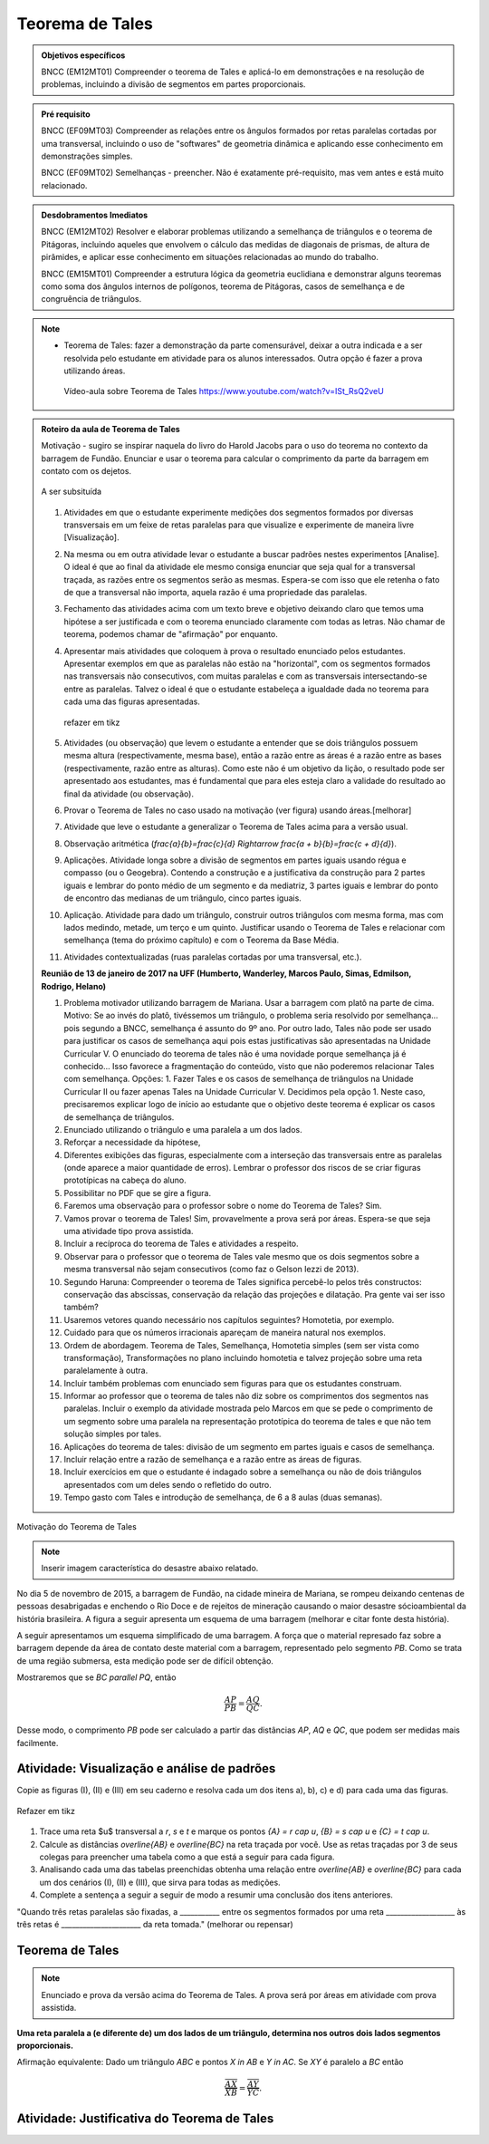 ****************
Teorema de Tales
****************

.. admonition:: Objetivos específicos

    BNCC (EM12MT01) Compreender o teorema de Tales e aplicá-lo em demonstrações e na resolução de problemas, incluindo a divisão de segmentos em partes proporcionais.
   
.. admonition:: Pré requisito
   
   BNCC (EF09MT03) Compreender as relações entre os ângulos formados por retas paralelas cortadas por uma transversal, incluindo o uso de "softwares" de geometria dinâmica e aplicando esse conhecimento em demonstrações simples.
   
   BNCC (EF09MT02) Semelhanças - preencher. Não é exatamente pré-requisito, mas vem antes e está muito relacionado. 
   
.. admonition:: Desdobramentos Imediatos

   BNCC (EM12MT02) Resolver e elaborar problemas utilizando a semelhança de triângulos e o teorema de Pitágoras, incluindo aqueles que envolvem o cálculo das medidas de diagonais de prismas, de altura de pirâmides, e aplicar esse conhecimento em situações relacionadas ao mundo do trabalho.
    
   BNCC (EM15MT01) Compreender a estrutura lógica da geometria euclidiana e demonstrar alguns teoremas como soma dos ângulos internos de polígonos, teorema de Pitágoras, casos de semelhança e de congruência de triângulos.

.. note::
   * Teorema de Tales: fazer a demonstração da parte comensurável, deixar a outra indicada e a ser resolvida pelo estudante em atividade para os alunos interessados. Outra opção é fazer a prova utilizando áreas.
    
    Vídeo-aula sobre Teorema de Tales https://www.youtube.com/watch?v=ISt_RsQ2veU

.. admonition:: Roteiro da aula de Teorema de Tales
   
   Motivação - sugiro se inspirar naquela do livro do Harold Jacobs para o uso do teorema no contexto da barragem de Fundão. Enunciar e usar o teorema para calcular o comprimento da parte da barragem em contato com os dejetos. 
   
   .. _fig-barrage_a_mao:

   .. figure:: https://dl.dropboxusercontent.com/u/2371346/barragem.jpg
      :width: 400px
      :align: center

      A ser subsituída
   
   
   #. Atividades em que o estudante experimente medições dos segmentos formados por diversas transversais em um feixe de retas paralelas para que visualize e experimente de maneira livre [Visualização].   
   
   #. Na mesma ou em outra atividade levar o estudante a buscar padrões nestes experimentos [Analise]. O ideal é que ao final da atividade ele mesmo consiga enunciar que seja qual for a transversal traçada, as razões entre os segmentos serão as mesmas. Espera-se com isso que ele retenha o fato de que a transversal não importa, aquela razão é uma propriedade das paralelas.  
      
   #. Fechamento das atividades acima com um texto breve e objetivo deixando claro que temos uma hipótese a ser justificada e com o teorema enunciado claramente com todas as letras. Não chamar de teorema, podemos chamar de "afirmação" por enquanto. 
   
   #. Apresentar mais atividades que coloquem à prova o resultado enunciado pelos estudantes. Apresentar exemplos em que as paralelas não estão na "horizontal", com os segmentos formados nas transversais não consecutivos, com muitas paralelas e com as transversais intersectando-se entre as paralelas. Talvez o ideal é que o estudante estabeleça a igualdade dada no teorema para cada uma das figuras apresentadas.
   
    
   
      .. _fig-variedade_tales

      .. figure:: https://dl.dropboxusercontent.com/u/2371346/IMG_20161216_191600865.jpg
         :width: 400px
         :align: center

         refazer em tikz
   
   #. Atividades (ou observação) que levem o estudante a entender que se dois triângulos possuem mesma altura (respectivamente, mesma base), então a razão entre as áreas é a razão entre as bases (respectivamente, razão entre as alturas). Como este não é um objetivo da lição, o resultado pode ser apresentado aos estudantes, mas é fundamental que para eles esteja claro a validade do resultado ao final da atividade (ou observação).   
   
   #. Provar o Teorema de Tales no caso usado na motivação (ver figura) usando áreas.[melhorar]   
   
   #. Atividade que leve o estudante a generalizar o Teorema de Tales acima para a versão usual.
   
   #. Observação aritmética (`\frac{a}{b}=\frac{c}{d} \Rightarrow \frac{a + b}{b}=\frac{c + d}{d}`).
   
   #. Aplicações. Atividade longa sobre a divisão de segmentos em partes iguais usando régua e compasso (ou o Geogebra). Contendo a construção e a justificativa da construção para 2 partes iguais e lembrar do ponto médio de um segmento e da mediatriz, 3 partes iguais e lembrar do ponto de encontro das medianas de um triângulo, cinco partes iguais.
   
   #. Aplicação. Atividade para dado um triângulo, construir outros triângulos com mesma forma, mas com lados medindo, metade, um terço e um quinto. Justificar usando o Teorema de Tales e relacionar com semelhança (tema do próximo capítulo) e com o Teorema da Base Média.
   
   #. Atividades contextualizadas (ruas paralelas cortadas por uma transversal, etc.).
   
   **Reunião de 13 de janeiro de 2017 na UFF (Humberto, Wanderley, Marcos Paulo, Simas, Edmilson, Rodrigo, Helano)**

   #. Problema motivador utilizando barragem de Mariana. Usar a barragem com platô na parte de cima. Motivo: Se ao invés do platô, tivéssemos um triângulo, o problema seria resolvido por semelhança... pois segundo a BNCC, semelhança é assunto do 9º ano. Por outro lado, Tales não pode ser usado para justificar os casos de semelhança aqui pois estas justificativas são apresentadas na Unidade Curricular V. O enunciado do teorema de tales não é uma novidade porque semelhança já é conhecido... Isso favorece a fragmentação do conteúdo, visto que não poderemos relacionar Tales com semelhança. Opções: 1. Fazer Tales e os casos de semelhança de triângulos na Unidade Curricular II ou fazer apenas Tales na Unidade Curricular V. Decidimos pela opção 1. Neste caso, precisaremos explicar logo de início ao estudante que o objetivo deste teorema é explicar os casos de semelhança de triângulos.
   #. Enunciado utilizando o triângulo e uma paralela a um dos lados.
   #. Reforçar a necessidade da hipótese,
   #. Diferentes exibições das figuras, especialmente com a interseção das transversais entre as paralelas (onde aparece a maior quantidade de erros). Lembrar o professor dos riscos de se criar figuras prototípicas na cabeça do aluno.
   #. Possibilitar no PDF que se gire a figura.
   #. Faremos uma observação para o professor sobre o nome do Teorema de Tales? Sim.
   #. Vamos provar o teorema de Tales! Sim, provavelmente a prova será por áreas. Espera-se que seja uma atividade tipo prova assistida.
   #. Incluir a recíproca do teorema de Tales e atividades a respeito.
   #. Observar para o professor que o teorema de Tales vale mesmo que os dois segmentos sobre a mesma transversal não sejam consecutivos (como faz o Gelson Iezzi de 2013).
   #. Segundo Haruna: Compreender o teorema de Tales significa percebê-lo pelos três constructos: conservação das abscissas, conservação da relação das projeções e dilatação. Pra gente vai ser isso também?
   #. Usaremos vetores quando necessário nos capítulos seguintes? Homotetia, por exemplo.
   #. Cuidado para que os números irracionais apareçam de maneira natural nos exemplos. 
   #. Ordem de abordagem. Teorema de Tales, Semelhança, Homotetia simples (sem ser vista como transformação), Transformações no plano incluindo homotetia e talvez projeção sobre uma reta paralelamente à outra.
   #. Incluir também problemas com enunciado sem figuras para que os estudantes construam. 
   #. Informar ao professor que o teorema de tales não diz sobre os comprimentos dos segmentos nas paralelas. Incluir o exemplo da atividade mostrada pelo Marcos em que se pede o comprimento de um segmento sobre uma paralela na representação prototípica do teorema de tales e que não tem solução simples por tales.
   #. Aplicações do teorema de tales: divisão de um segmento em partes iguais e casos de semelhança.
   #. Incluir relação entre a razão de semelhança e a razão entre as áreas de figuras.
   #. Incluir exercícios em que o estudante é indagado sobre a semelhança ou não de dois triângulos apresentados com um deles sendo o refletido do outro.
   #. Tempo gasto com Tales e introdução de semelhança, de 6 a 8 aulas (duas semanas). 
   
Motivação do Teorema de Tales

.. note:: Inserir imagem característica do desastre abaixo relatado.

No dia 5 de novembro de 2015, a barragem de Fundão, na cidade mineira de Mariana, se rompeu deixando centenas de pessoas desabrigadas e enchendo o Rio Doce e de rejeitos de mineração causando o maior desastre sócioambiental da história brasileira. A figura a seguir apresenta um esquema de uma barragem (melhorar e citar fonte desta história). 


A seguir apresentamos um esquema simplificado de uma barragem. A força que o material represado faz sobre a barragem depende da área de contato deste material com a barragem, representado pelo segmento `PB`. Como se trata de uma região submersa, esta medição pode ser de difícil obtenção. 

Mostraremos que se `BC \parallel PQ`, então 

.. math::

   \dfrac{AP}{PB} = \dfrac{AQ}{QC}.

Desse modo, o comprimento `PB` pode ser calculado a partir das distâncias `AP`, `AQ` e `QC`, que podem ser medidas mais facilmente.


.. _ativ-descobrindo_tales:

Atividade: Visualização e análise de padrões
--------------------------------------------

Copie as figuras (I), (II) e (III) em seu caderno e resolva cada um dos itens a), b), c) e d) para cada uma das figuras.

.. _fig-tales_tres_paralelas:

.. figure:: https://dl.dropboxusercontent.com/u/2371346/tres_paralelas.jpg
   :width: 450px
   :align: center

   Refazer em tikz

#. Trace uma reta $u$ transversal a `r`, `s` e `t` e marque os pontos `\{A\} = r \cap u`, `\{B\} = s \cap u` e `\{C\} = t \cap u`.

#. Calcule as distâncias `\overline{AB}` e `\overline{BC}` na reta traçada por você. Use as retas traçadas por 3 de seus colegas para preencher uma tabela como a que está a seguir para cada figura.

   .. table:: 
      :widths: 1 1 1 1 1
      :column-alignment: center

      +-----------------+-----------+-----------+-----------+-----------+
      |  Figura ____    | medição 1 | medição 2 | medição 3 | medição 4 |
      +=================+===========+===========+===========+===========+
      | `\overline{AB}` |           |           |           |           |
      +-----------------+-----------+-----------+-----------+-----------+
      | `\overline{BC}` |           |           |           |           |
      +-----------------+-----------+-----------+-----------+-----------+

#. Analisando cada uma das tabelas preenchidas obtenha uma relação entre `\overline{AB}` e `\overline{BC}` para cada um dos cenários (I), (II) e (III), que sirva para todas as medições. 

#. Complete a sentença a seguir a seguir de modo a resumir uma conclusão dos itens anteriores.

"Quando três retas paralelas são fixadas, a ___________ entre os segmentos formados por uma reta ___________________ às três retas é ______________________ da reta tomada." (melhorar ou repensar)

Teorema de Tales
----------------

.. note:: Enunciado e prova da versão acima do Teorema de Tales. A prova será por áreas em atividade com prova assistida.

**Uma reta paralela a (e diferente de) um dos lados de um triângulo, determina nos outros dois lados segmentos proporcionais.**

Afirmação equivalente: Dado um triângulo `ABC` e pontos `X \in AB` e `Y \in AC`. Se `XY` é paralelo a `BC`  então 

.. math::

   \dfrac{\overline{AX}}{\overline{XB}} = \dfrac{\overline{AY}}{\overline{YC}}.


.. tikz:: Teorema de Tales

   \draw (0,0)--(1,3)--(5,0)--(0,0);
   \draw (0,1)--(5.3,1);
   \node at (0,-.3) {$B$};
   \node at (.9,3.3) {$A$};
   \node at (5,-.3) {$C$};
   \node at (.1,1.3) {$X$};
   \node at (3.8,1.3) {$Y$};
   \node at (8.5,1.5) {$XY \parallel BC \Rightarrow \dfrac{\overline{AX}}{\overline{XB}} = \dfrac{\overline{AY}}{\overline{YC}}$.};
   
   
Atividade: Justificativa do Teorema de Tales
--------------------------------------------